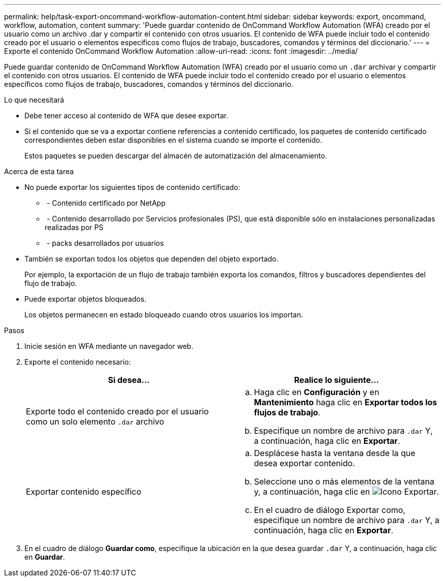 ---
permalink: help/task-export-oncommand-workflow-automation-content.html 
sidebar: sidebar 
keywords: export, oncommand, workflow, automation, content 
summary: 'Puede guardar contenido de OnCommand Workflow Automation (WFA) creado por el usuario como un archivo .dar y compartir el contenido con otros usuarios. El contenido de WFA puede incluir todo el contenido creado por el usuario o elementos específicos como flujos de trabajo, buscadores, comandos y términos del diccionario.' 
---
= Exporte el contenido OnCommand Workflow Automation
:allow-uri-read: 
:icons: font
:imagesdir: ../media/


[role="lead"]
Puede guardar contenido de OnCommand Workflow Automation (WFA) creado por el usuario como un `.dar` archivar y compartir el contenido con otros usuarios. El contenido de WFA puede incluir todo el contenido creado por el usuario o elementos específicos como flujos de trabajo, buscadores, comandos y términos del diccionario.

.Lo que necesitará
* Debe tener acceso al contenido de WFA que desee exportar.
* Si el contenido que se va a exportar contiene referencias a contenido certificado, los paquetes de contenido certificado correspondientes deben estar disponibles en el sistema cuando se importe el contenido.
+
Estos paquetes se pueden descargar del almacén de automatización del almacenamiento.



.Acerca de esta tarea
* No puede exportar los siguientes tipos de contenido certificado:
+
** image:../media/netapp_certified.gif[""] - Contenido certificado por NetApp
** image:../media/ps_certified_icon_wfa.gif[""] - Contenido desarrollado por Servicios profesionales (PS), que está disponible sólo en instalaciones personalizadas realizadas por PS
** image:../media/community_certification.gif[""] - packs desarrollados por usuarios


* También se exportan todos los objetos que dependen del objeto exportado.
+
Por ejemplo, la exportación de un flujo de trabajo también exporta los comandos, filtros y buscadores dependientes del flujo de trabajo.

* Puede exportar objetos bloqueados.
+
Los objetos permanecen en estado bloqueado cuando otros usuarios los importan.



.Pasos
. Inicie sesión en WFA mediante un navegador web.
. Exporte el contenido necesario:
+
[cols="2*"]
|===
| Si desea... | Realice lo siguiente... 


 a| 
Exporte todo el contenido creado por el usuario como un solo elemento `.dar` archivo
 a| 
.. Haga clic en *Configuración* y en *Mantenimiento* haga clic en *Exportar todos los flujos de trabajo*.
.. Especifique un nombre de archivo para `.dar` Y, a continuación, haga clic en *Exportar*.




 a| 
Exportar contenido específico
 a| 
.. Desplácese hasta la ventana desde la que desea exportar contenido.
.. Seleccione uno o más elementos de la ventana y, a continuación, haga clic en image:../media/export_wfa_icon.gif["Icono Exportar"].
.. En el cuadro de diálogo Exportar como, especifique un nombre de archivo para `.dar` Y, a continuación, haga clic en *Exportar*.


|===
. En el cuadro de diálogo *Guardar como*, especifique la ubicación en la que desea guardar `.dar` Y, a continuación, haga clic en *Guardar*.

